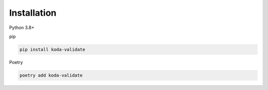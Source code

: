 Installation
============
Python 3.8+

pip

.. code-block:: console

    pip install koda-validate

Poetry

.. code-block:: console

    poetry add koda-validate
